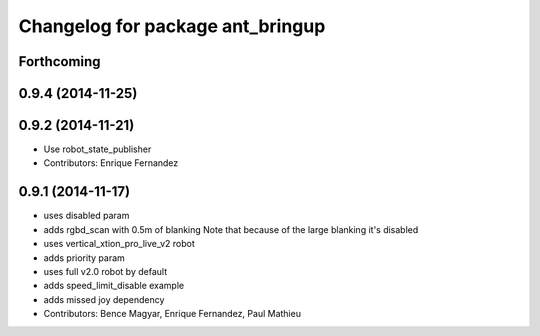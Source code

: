 ^^^^^^^^^^^^^^^^^^^^^^^^^^^^^^^^^
Changelog for package ant_bringup
^^^^^^^^^^^^^^^^^^^^^^^^^^^^^^^^^

Forthcoming
-----------

0.9.4 (2014-11-25)
------------------

0.9.2 (2014-11-21)
------------------
* Use robot_state_publisher
* Contributors: Enrique Fernandez

0.9.1 (2014-11-17)
------------------
* uses disabled param
* adds rgbd_scan with 0.5m of blanking
  Note that because of the large blanking it's disabled
* uses vertical_xtion_pro_live_v2 robot
* adds priority param
* uses full v2.0 robot by default
* adds speed_limit_disable example
* adds missed joy dependency
* Contributors: Bence Magyar, Enrique Fernandez, Paul Mathieu
